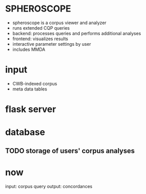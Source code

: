 * SPHEROSCOPE
- spheroscope is a corpus viewer and analyzer
- runs extended CQP queries
- backend: processes queries and performs additional analyses
- frontend: visualizes results
- interactive parameter settings by user
- includes MMDA

* input
- CWB-indexed corpus
- meta data tables

* flask server

* database
** TODO storage of users' corpus analyses

* now
input: corpus query
output: concordances
